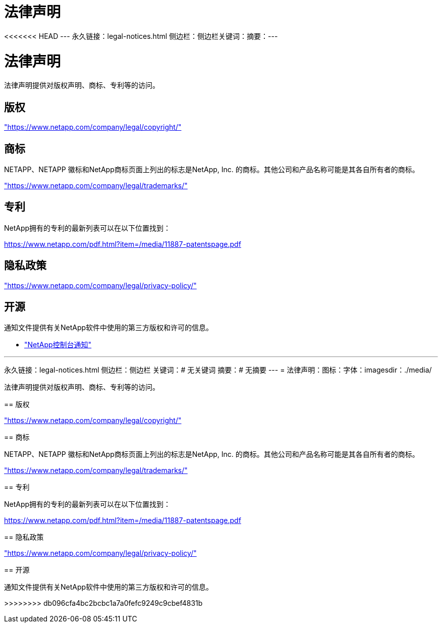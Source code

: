 = 法律声明
:allow-uri-read: 


<<<<<<< HEAD --- 永久链接：legal-notices.html 侧边栏：侧边栏关键词：摘要：---



= 法律声明

[role="lead"]
法律声明提供对版权声明、商标、专利等的访问。



== 版权

link:https://www.netapp.com/company/legal/copyright/["https://www.netapp.com/company/legal/copyright/"^]



== 商标

NETAPP、NETAPP 徽标和NetApp商标页面上列出的标志是NetApp, Inc. 的商标。其他公司和产品名称可能是其各自所有者的商标。

link:https://www.netapp.com/company/legal/trademarks/["https://www.netapp.com/company/legal/trademarks/"^]



== 专利

NetApp拥有的专利的最新列表可以在以下位置找到：

link:https://www.netapp.com/pdf.html?item=/media/11887-patentspage.pdf["https://www.netapp.com/pdf.html?item=/media/11887-patentspage.pdf"^]



== 隐私政策

link:https://www.netapp.com/company/legal/privacy-policy/["https://www.netapp.com/company/legal/privacy-policy/"^]



== 开源

通知文件提供有关NetApp软件中使用的第三方版权和许可的信息。

* https://docs.netapp.com/us-en/bluexp-setup-admin/media/notice.pdf["NetApp控制台通知"^]


[]
====
'''
永久链接：legal-notices.html 侧边栏：侧边栏 关键词：# 无关键词 摘要：# 无摘要 --- = 法律声明：图标：字体：imagesdir：./media/

[role="lead"]
法律声明提供对版权声明、商标、专利等的访问。

== 版权

link:https://www.netapp.com/company/legal/copyright/["https://www.netapp.com/company/legal/copyright/"^]

== 商标

NETAPP、NETAPP 徽标和NetApp商标页面上列出的标志是NetApp, Inc. 的商标。其他公司和产品名称可能是其各自所有者的商标。

link:https://www.netapp.com/company/legal/trademarks/["https://www.netapp.com/company/legal/trademarks/"^]

== 专利

NetApp拥有的专利的最新列表可以在以下位置找到：

link:https://www.netapp.com/pdf.html?item=/media/11887-patentspage.pdf["https://www.netapp.com/pdf.html?item=/media/11887-patentspage.pdf"^]

== 隐私政策

link:https://www.netapp.com/company/legal/privacy-policy/["https://www.netapp.com/company/legal/privacy-policy/"^]

== 开源

通知文件提供有关NetApp软件中使用的第三方版权和许可的信息。

>>>>>>>> db096cfa4bc2bcbc1a7a0fefc9249c9cbef4831b

====